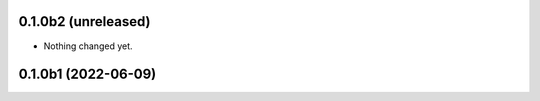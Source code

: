 0.1.0b2 (unreleased)
--------------------

- Nothing changed yet.


0.1.0b1 (2022-06-09)
--------------------